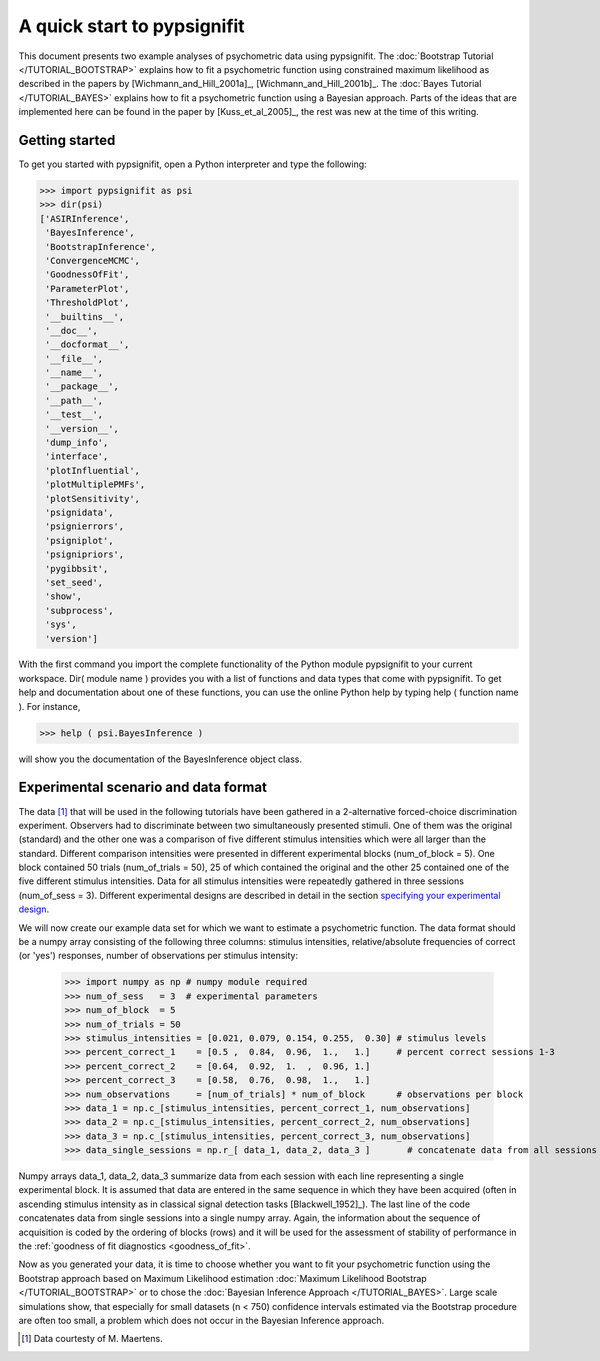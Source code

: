 ============================
A quick start to pypsignifit
============================

This document presents two example analyses of psychometric data using pypsignifit.
The :doc:`Bootstrap Tutorial </TUTORIAL_BOOTSTRAP>` explains how to fit a psychometric function using constrained maximum
likelihood as described in the papers by [Wichmann_and_Hill_2001a]_, [Wichmann_and_Hill_2001b]_. 
The :doc:`Bayes Tutorial </TUTORIAL_BAYES>` explains how to fit a psychometric function using a Bayesian approach. Parts of 
the ideas that are implemented here can be found in the paper by [Kuss_et_al_2005]_, the rest was new at the time of this writing.


Getting started
===============
To get you started with pypsignifit, open a Python interpreter and type the following:

>>> import pypsignifit as psi
>>> dir(psi)
['ASIRInference',
 'BayesInference',
 'BootstrapInference',
 'ConvergenceMCMC',
 'GoodnessOfFit',
 'ParameterPlot',
 'ThresholdPlot',
 '__builtins__',
 '__doc__',
 '__docformat__',
 '__file__',
 '__name__',
 '__package__',
 '__path__',
 '__test__',
 '__version__',
 'dump_info',
 'interface',
 'plotInfluential',
 'plotMultiplePMFs',
 'plotSensitivity',
 'psignidata',
 'psignierrors',
 'psigniplot',
 'psignipriors',
 'pygibbsit',
 'set_seed',
 'show',
 'subprocess',
 'sys',
 'version']

With the first command you import the complete functionality of the Python module pypsignifit to your current workspace. Dir( module name ) provides you with a list of functions and data types that come with pypsignifit.
To get help and documentation about one of these functions, you can use the online Python help by typing
help ( function name ). For instance,

>>> help ( psi.BayesInference )

will show you the documentation of the BayesInference object class.


Experimental scenario and data format
=====================================
The data [1]_ that will be used in the following tutorials have been gathered in a 2-alternative forced-choice discrimination experiment. Observers had to discriminate between two simultaneously presented stimuli. One of them  was the original (standard) and the other one was a comparison of five different stimulus intensities which were all larger than the standard. Different comparison intensities were presented in different experimental blocks (num_of_block = 5). One block contained 50 trials (num_of_trials = 50), 25 of which contained the original and the other 25 contained one of the five different stimulus intensities. Data for all stimulus intensities were repeatedly gathered in three sessions (num_of_sess = 3). Different experimental designs are described in detail in the section `specifying your experimental design <http://psignifit.sourceforge.net/MODELSPECIFICATION.html#specifiing-the-experimental-design>`_.

We will now create our example data set for which we want to estimate a psychometric function. The data format should be a numpy array consisting of the following three columns: stimulus intensities, relative/absolute frequencies of correct (or 'yes') responses, number of observations per stimulus intensity:

    >>> import numpy as np # numpy module required
    >>> num_of_sess   = 3  # experimental parameters
    >>> num_of_block  = 5
    >>> num_of_trials = 50
    >>> stimulus_intensities = [0.021, 0.079, 0.154, 0.255,  0.30] # stimulus levels
    >>> percent_correct_1    = [0.5 ,  0.84,  0.96,  1.,   1.]     # percent correct sessions 1-3
    >>> percent_correct_2    = [0.64,  0.92,  1.  ,  0.96, 1.]
    >>> percent_correct_3    = [0.58,  0.76,  0.98,  1.,   1.]
    >>> num_observations     = [num_of_trials] * num_of_block      # observations per block
    >>> data_1 = np.c_[stimulus_intensities, percent_correct_1, num_observations]
    >>> data_2 = np.c_[stimulus_intensities, percent_correct_2, num_observations]
    >>> data_3 = np.c_[stimulus_intensities, percent_correct_3, num_observations]
    >>> data_single_sessions = np.r_[ data_1, data_2, data_3 ]       # concatenate data from all sessions

Numpy arrays data_1, data_2, data_3 summarize data from each session with each line representing a single experimental block. It is assumed that data are entered in the same sequence in which they have been acquired (often in ascending stimulus intensity as in classical signal detection tasks [Blackwell_1952]_). The last line of the code concatenates data from single sessions into a single numpy array. Again, the information about the sequence of acquisition is coded by the ordering of blocks (rows) and it will be used for the assessment of stability of performance in the :ref:`goodness of fit diagnostics <goodness_of_fit>`.


Now as you generated your data, it is time to choose whether you want to fit your psychometric function using the Bootstrap approach based on Maximum Likelihood estimation
:doc:`Maximum Likelihood Bootstrap </TUTORIAL_BOOTSTRAP>` or to chose the  :doc:`Bayesian Inference Approach </TUTORIAL_BAYES>`. 
Large scale simulations show, that especially for small datasets (n < 750) confidence intervals estimated via the Bootstrap procedure are often too small, a problem which does not occur in the Bayesian Inference approach. 

.. [1] Data courtesty of M. Maertens.
